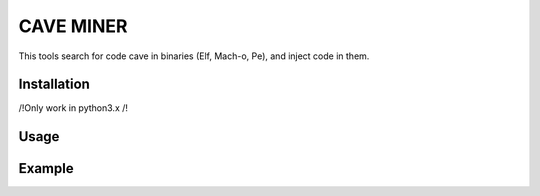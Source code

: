 CAVE MINER
##########

This tools search for code cave in binaries (Elf, Mach-o, Pe), and inject code in them.

Installation
============

/!\ Only work in python3.x /!\

.. code-block:: bash
    pip install cave-miner

Usage
=====

.. image:: ./images/help.png

Example
=======

.. image:: ./images/putty.png
